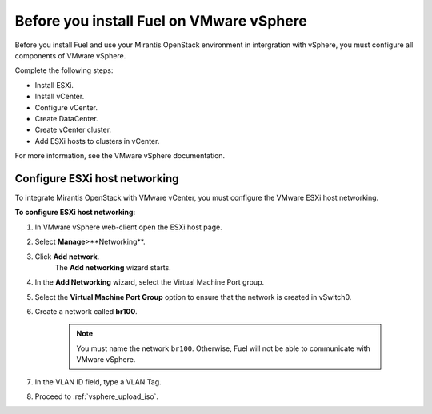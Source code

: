 .. _vsphere_intro:

Before you install Fuel on VMware vSphere
~~~~~~~~~~~~~~~~~~~~~~~~~~~~~~~~~~~~~~~~~

Before you install Fuel and use your Mirantis OpenStack environment
in intergration with vSphere, you must configure all components
of VMware vSphere.

Complete the following steps:

* Install ESXi.
* Install vCenter.
* Configure vCenter.
* Create DataCenter.
* Create vCenter cluster.
* Add ESXi hosts to clusters in vCenter.

For more information, see the VMware vSphere documentation.

Configure ESXi host networking
------------------------------

To integrate Mirantis OpenStack with VMware vCenter,
you must configure the VMware ESXi host networking.

**To configure ESXi host networking**:

#. In VMware vSphere web-client open the ESXi host page.
#. Select **Manage**>**Networking**.
#. Click **Add network**.
    The **Add networking** wizard starts.
#. In the **Add Networking** wizard, select the Virtual Machine Port
   group.
#. Select the **Virtual Machine Port Group** option
   to ensure that the network is created in vSwitch0.
#. Create a network called **br100**.

    .. note:: 
        You must name the network ``br100``. Otherwise, Fuel will not
        be able to communicate with VMware vSphere.

#. In the VLAN ID field, type a VLAN Tag.
#. Proceed to :ref:`vsphere_upload_iso`.
